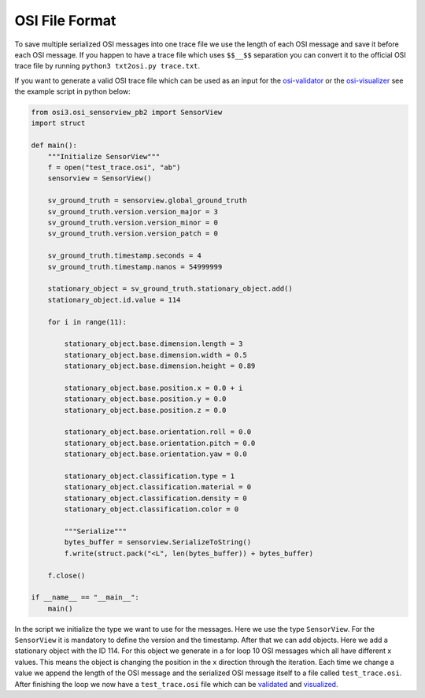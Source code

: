 OSI File Format
----------------

To save multiple serialized OSI messages into one trace file we use the length of each OSI message and save it before each OSI message.
If you happen to have a trace file which uses ``$$__$$`` separation you can convert it to the official OSI trace file by running ``python3 txt2osi.py trace.txt``.

If you want to generate a valid OSI trace file which can be used as an input for the `osi-validator <https://github.com/OpenSimulationInterface/osi-validation>`_ or the `osi-visualizer <https://github.com/OpenSimulationInterface/osi-visualizer>`_ see the example script in python below:

.. code-block:: python

    from osi3.osi_sensorview_pb2 import SensorView
    import struct

    def main():
        """Initialize SensorView"""
        f = open("test_trace.osi", "ab")
        sensorview = SensorView()

        sv_ground_truth = sensorview.global_ground_truth
        sv_ground_truth.version.version_major = 3
        sv_ground_truth.version.version_minor = 0
        sv_ground_truth.version.version_patch = 0

        sv_ground_truth.timestamp.seconds = 4
        sv_ground_truth.timestamp.nanos = 54999999

        stationary_object = sv_ground_truth.stationary_object.add()
        stationary_object.id.value = 114

        for i in range(11):
            
            stationary_object.base.dimension.length = 3
            stationary_object.base.dimension.width = 0.5
            stationary_object.base.dimension.height = 0.89

            stationary_object.base.position.x = 0.0 + i
            stationary_object.base.position.y = 0.0 
            stationary_object.base.position.z = 0.0

            stationary_object.base.orientation.roll = 0.0
            stationary_object.base.orientation.pitch = 0.0
            stationary_object.base.orientation.yaw = 0.0 

            stationary_object.classification.type = 1
            stationary_object.classification.material = 0
            stationary_object.classification.density = 0
            stationary_object.classification.color = 0

            """Serialize"""
            bytes_buffer = sensorview.SerializeToString()
            f.write(struct.pack("<L", len(bytes_buffer)) + bytes_buffer)   

        f.close()
    
    if __name__ == "__main__":
        main()

In the script we initialize the type we want to use for the messages. Here we use the type ``SensorView``. 
For the ``SensorView`` it is mandatory to define the version and the timestamp. After that we can add objects. 
Here we add a stationary object with the ID 114. For this object we generate in a for loop 10 OSI messages which all have different x values. 
This means the object is changing the position in the x direction through the iteration. 
Each time we change a value we append the length of the OSI message and the serialized OSI message itself to a file called ``test_trace.osi``. 
After finishing the loop we now have a ``test_trace.osi`` file which can be `validated <https://github.com/OpenSimulationInterface/osi-validation>`_ and `visualized <https://github.com/OpenSimulationInterface/osi-visualizer>`_.
